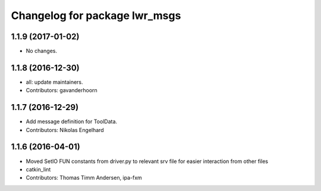 ^^^^^^^^^^^^^^^^^^^^^^^^^^^^^
Changelog for package lwr_msgs
^^^^^^^^^^^^^^^^^^^^^^^^^^^^^

1.1.9 (2017-01-02)
------------------
* No changes.

1.1.8 (2016-12-30)
------------------
* all: update maintainers.
* Contributors: gavanderhoorn

1.1.7 (2016-12-29)
------------------
* Add message definition for ToolData.
* Contributors: Nikolas Engelhard

1.1.6 (2016-04-01)
------------------
* Moved SetIO FUN constants from driver.py to relevant srv file for easier interaction from other files
* catkin_lint
* Contributors: Thomas Timm Andersen, ipa-fxm
